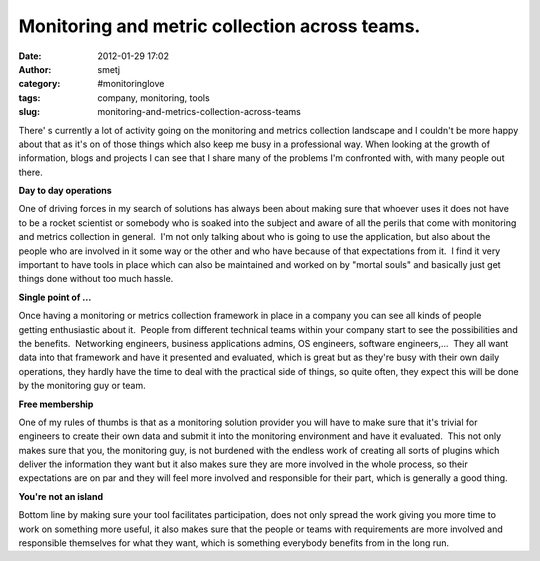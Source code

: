 Monitoring and metric collection across teams.
##############################################
:date: 2012-01-29 17:02
:author: smetj
:category: #monitoringlove
:tags: company, monitoring, tools
:slug: monitoring-and-metrics-collection-across-teams

There' s currently a lot of activity going on the monitoring and
metrics collection landscape and I couldn't be more happy about that as
it's on of those things which also keep me busy in a professional way.
When looking at the growth of information, blogs and projects I can see
that I share many of the problems I'm confronted with, with many people
out there.

**Day to day operations**

One of driving forces in my search of solutions has always been about
making sure that whoever uses it does not have to be a rocket scientist
or somebody who is soaked into the subject and aware of all the perils
that come with monitoring and metrics collection in general.  I'm not
only talking about who is going to use the application, but also about
the people who are involved in it some way or the other and who have
because of that expectations from it.  I find it very important to have
tools in place which can also be maintained and worked on by "mortal
souls" and basically just get things done without too much hassle.

**Single point of ...**

Once having a monitoring or metrics collection framework in place in a
company you can see all kinds of people getting enthusiastic about it.
 People from different technical teams within your company start to see
the possibilities and the benefits.  Networking engineers, business
applications admins, OS engineers, software engineers,...  They all want
data into that framework and have it presented and evaluated, which is
great but as they're busy with their own daily operations, they hardly
have the time to deal with the practical side of things, so quite often,
they expect this will be done by the monitoring guy or team.

**Free membership**

One of my rules of thumbs is that as a monitoring solution provider you
will have to make sure that it's trivial for engineers to create their
own data and submit it into the monitoring environment and have it
evaluated.  This not only makes sure that you, the monitoring guy, is
not burdened with the endless work of creating all sorts of plugins
which deliver the information they want but it also makes sure they are
more involved in the whole process, so their expectations are on par and
they will feel more involved and responsible for their part, which is
generally a good thing.

**You're not an island**

Bottom line by making sure your tool facilitates participation, does not
only spread the work giving you more time to work on something more
useful, it also makes sure that the people or teams with requirements
are more involved and responsible themselves for what they want, which
is something everybody benefits from in the long run.

